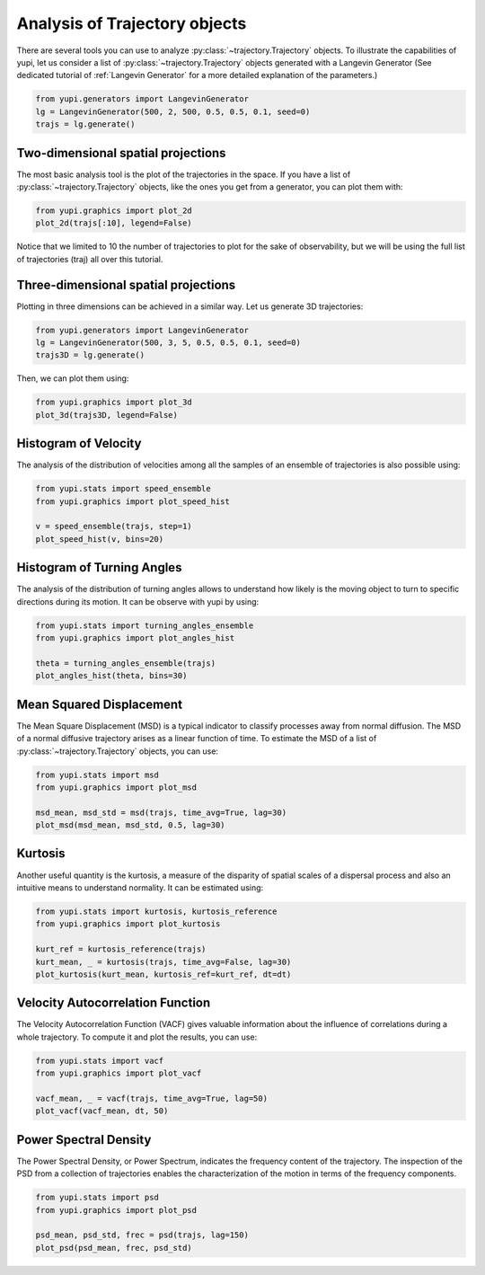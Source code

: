 Analysis of Trajectory objects
------------------------------

There are several tools you can use to analyze :py:class:`~trajectory.Trajectory`
objects. To illustrate the capabilities of yupi, let us consider a list of
:py:class:`~trajectory.Trajectory` objects  generated with a Langevin Generator (See
dedicated tutorial of :ref:`Langevin Generator` for a more detailed explanation
of the parameters.)


.. code-block:: python

    from yupi.generators import LangevinGenerator
    lg = LangevinGenerator(500, 2, 500, 0.5, 0.5, 0.1, seed=0)
    trajs = lg.generate()


Two-dimensional spatial projections
===================================

The most basic analysis tool is the plot of the trajectories in the space. If
you have a list of :py:class:`~trajectory.Trajectory` objects, like the ones you get
from a generator, you can  plot them with:


.. code-block:: python

    from yupi.graphics import plot_2d
    plot_2d(trajs[:10], legend=False)
  

.. figure:: /images/tutorial001.png
   :alt: Distribution in submodules
   :align: center

Notice that we limited to 10 the number of trajectories to plot for the sake of
observability, but we will be using the full list of trajectories (traj) all
over this tutorial.


Three-dimensional spatial projections
=====================================

Plotting in three dimensions can be achieved in a similar way. Let us generate
3D trajectories:

.. code-block:: python

    from yupi.generators import LangevinGenerator
    lg = LangevinGenerator(500, 3, 5, 0.5, 0.5, 0.1, seed=0)
    trajs3D = lg.generate()


Then, we can plot them using:

.. code-block:: python

    from yupi.graphics import plot_3d
    plot_3d(trajs3D, legend=False)


.. figure:: /images/tutorial011.png
   :alt: Distribution in submodules
   :align: center


Histogram of Velocity
=====================

The analysis of the distribution of velocities among all the samples of an
ensemble of trajectories is also possible using:

.. code-block:: python

    from yupi.stats import speed_ensemble
    from yupi.graphics import plot_speed_hist

    v = speed_ensemble(trajs, step=1)
    plot_speed_hist(v, bins=20)
  

.. figure:: /images/tutorial002.png
   :alt: Distribution in submodules
   :align: center


Histogram of Turning Angles
===========================

The analysis of the distribution of turning angles allows to understand how
likely is the moving object to turn to specific directions during its motion.
It can be observe with yupi by using:

.. code-block:: python

    from yupi.stats import turning_angles_ensemble
    from yupi.graphics import plot_angles_hist

    theta = turning_angles_ensemble(trajs)
    plot_angles_hist(theta, bins=30)
  

.. figure:: /images/tutorial003.png
   :alt: Distribution in submodules
   :align: center


Mean Squared Displacement
=========================

The Mean Square Displacement (MSD) is a typical indicator to classify processes
away from normal diffusion. The MSD of a normal diffusive trajectory arises as
a linear function of time. To estimate the MSD of a list of
:py:class:`~trajectory.Trajectory` objects, you can use:

.. code-block:: python

    from yupi.stats import msd
    from yupi.graphics import plot_msd

    msd_mean, msd_std = msd(trajs, time_avg=True, lag=30)
    plot_msd(msd_mean, msd_std, 0.5, lag=30)
  

.. figure:: /images/tutorial004.png
   :alt: Distribution in submodules
   :align: center


Kurtosis
========

Another useful quantity is the kurtosis, a measure of the disparity of spatial
scales of a dispersal process and also an intuitive means to understand
normality. It can be estimated using:

.. code-block:: python

    from yupi.stats import kurtosis, kurtosis_reference
    from yupi.graphics import plot_kurtosis

    kurt_ref = kurtosis_reference(trajs)
    kurt_mean, _ = kurtosis(trajs, time_avg=False, lag=30)
    plot_kurtosis(kurt_mean, kurtosis_ref=kurt_ref, dt=dt)
  

.. figure:: /images/tutorial005.png
   :alt: Distribution in submodules
   :align: center


Velocity Autocorrelation Function
=================================

The Velocity Autocorrelation Function (VACF) gives valuable information about
the influence of correlations during a whole trajectory. To compute it and plot
the results, you can use:

.. code-block:: python

    from yupi.stats import vacf
    from yupi.graphics import plot_vacf

    vacf_mean, _ = vacf(trajs, time_avg=True, lag=50)
    plot_vacf(vacf_mean, dt, 50)
  

.. figure:: /images/tutorial006.png
   :alt: Distribution in submodules
   :align: center



Power Spectral Density
======================

The Power Spectral Density, or Power Spectrum, indicates the frequency content
of the trajectory. The inspection of the PSD from a collection of trajectories
enables the characterization of the motion in terms of the frequency components.

.. code-block:: python

    from yupi.stats import psd
    from yupi.graphics import plot_psd

    psd_mean, psd_std, frec = psd(trajs, lag=150)
    plot_psd(psd_mean, frec, psd_std)

.. figure:: /images/tutorial009.png
   :alt: PSD IMAGE
   :align: center
